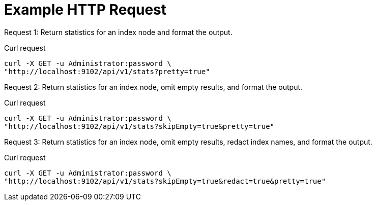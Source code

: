 = Example HTTP Request

[[node-example-1,request {counter:xref}]]
====
Request {counter:example}: Return statistics for an index node and format the output.

.Curl request
[source,sh]
----
curl -X GET -u Administrator:password \
"http://localhost:9102/api/v1/stats?pretty=true"
----
====

[[node-example-2,request {counter:xref}]]
====
Request {counter:example}: Return statistics for an index node, omit empty results, and format the output.

.Curl request
[source,sh]
----
curl -X GET -u Administrator:password \
"http://localhost:9102/api/v1/stats?skipEmpty=true&pretty=true"
----
====

[[node-example-3,request {counter:xref}]]
====
Request {counter:example}: Return statistics for an index node, omit empty results, redact index names, and format the output.

.Curl request
[source,sh]
----
curl -X GET -u Administrator:password \
"http://localhost:9102/api/v1/stats?skipEmpty=true&redact=true&pretty=true"
----
====